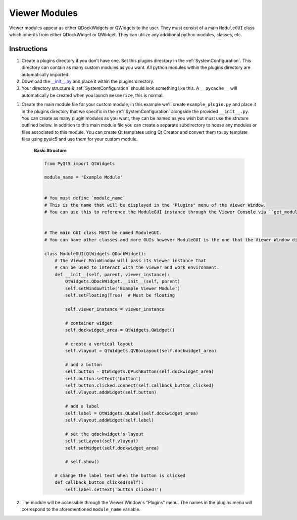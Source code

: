 .. _develop_ViewerModules:

Viewer Modules
**************

Viewer modules appear as either QDockWidgets or QWidgets to the user. They must consist of a main ``ModuleGUI`` class which inherits from either QDockWidget or QWidget. They can utilize any additional python modules, classes, etc.

Instructions
============

#. Create a plugins directory if you don't have one. Set this plugins directory in the :ref:`SystemConfiguration`. This directory can contain as many custom modules as you want. All python modules within the plugins directory are automatically imported.

#. Download the `__init__.py <https://github.com/kushalkolar/MESmerize/raw/master/mesmerize/viewer/modules/custom_modules/__init__.py>`_ and place it within the plugins directory.

#. Your directory structure & :ref:`SystemConfiguration` should look something like this. A ``__pycache__`` will automatically be created when you launch ``mesmerize``, this is normal.

.. image:: ./plugin_dir_structure.png

#. Create the main module file for your custom module, in this example we'll create ``example_plugin.py`` and place it in the plugins directory that we specific in the :ref:`SystemConfiguration` alongside the provided  ``__init__.py``. You can create as many plugin modules as you want, they can be named as you wish but must use the struture outlined below. In addition to this main module file you can create a separate subdirectory to house any modules or files associated to this module. You can create Qt templates using Qt Creator and convert them to .py template files using pyuic5 and use them for your custom module.
    
    **Basic Structure**
    
    .. code-block:: python
        
        from PyQt5 import QtWidgets

        module_name = 'Example Module'


        # You must define `module_name`
        # This is the name that will be displayed in the "Plugins" menu of the Viewer Window.
        # You can use this to reference the ModuleGUI instance through the Viewer Console via ``get_module(<module_name>)``


        # The main GUI class MUST be named ModuleGUI.
        # You can have other classes and more GUIs however ModuleGUI is the one that the Viewer Window directly calls.

        class ModuleGUI(QtWidgets.QDockWidget):
            # The Viewer MainWindow will pass its Viewer instance that
            # can be used to interact with the viewer and work environment.
            def __init__(self, parent, viewer_instance):
                QtWidgets.QDockWidget.__init__(self, parent)
                self.setWindowTitle('Example Viewer Module')
                self.setFloating(True)  # Must be floating

                self.viewer_instance = viewer_instance

                # container widget
                self.dockwidget_area = QtWidgets.QWidget()

                # create a vertical layout
                self.vlayout = QtWidgets.QVBoxLayout(self.dockwidget_area)

                # add a button
                self.button = QtWidgets.QPushButton(self.dockwidget_area)
                self.button.setText('button')
                self.button.clicked.connect(self.callback_button_clicked)
                self.vlayout.addWidget(self.button)

                # add a label
                self.label = QtWidgets.QLabel(self.dockwidget_area)
                self.vlayout.addWidget(self.label)

                # set the qdockwidget's layout
                self.setLayout(self.vlayout)
                self.setWidget(self.dockwidget_area)

                # self.show()

            # change the label text when the button is clicked
            def callback_button_clicked(self):
                self.label.setText('button clicked!')


#. The module will be accessible through the Viewer Window's "Plugins" menu. The names in the plugins menu will correspond to the aforementioned ``module_name`` variable.

